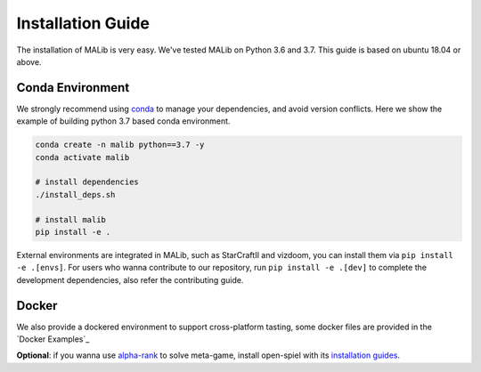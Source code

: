 .. _installation:

Installation Guide
==================

The installation of MALib is very easy. We've tested MALib on Python 3.6 and 3.7. This guide is based on ubuntu 18.04 or above.


Conda Environment
-----------------

We strongly recommend using `conda <https://docs.conda.io/en/latest/miniconda.html>`_ to manage your dependencies, and avoid version conflicts. Here we show the example of building python 3.7 based conda environment.

.. code-block:: shell

    conda create -n malib python==3.7 -y
    conda activate malib

    # install dependencies
    ./install_deps.sh

    # install malib
    pip install -e .


External environments are integrated in MALib, such as StarCraftII and vizdoom, you can install them via ``pip install -e .[envs]``. For users who wanna contribute to our repository, run ``pip install -e .[dev]`` to complete the development dependencies, also refer the contributing guide.


Docker
------

We also provide a dockered environment to support cross-platform tasting, some docker files are provided in the `Docker Examples`_

**Optional**: if you wanna use `alpha-rank <https://arxiv.org/abs/1903.01373>`_ to solve meta-game, install open-spiel with its `installation guides <https://github.com/deepmind/open_spiel>`_.
